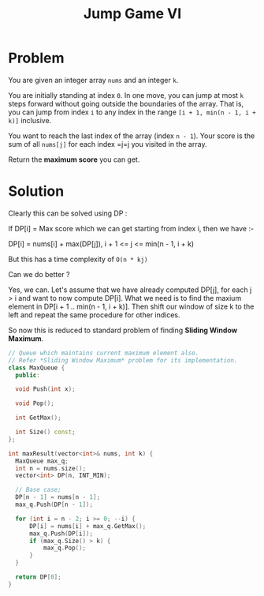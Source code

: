 #+TITLE: Jump Game VI

* Problem
You are given an integer array =nums=  and an integer =k=.

You are initially standing at index =0=. In one move, you can jump at most =k= steps forward without going
outside the boundaries of the array. That is, you can jump from index =i= to any index in the range
=[i + 1, min(n - 1, i + k)]= inclusive.

You want to reach the last index of the array (index =n - 1=). Your score is the sum of all =nums[j]= for each
index =j=j you visited in the array.

Return the *maximum score* you can get.
* Solution
Clearly this can be solved using DP :

If DP[i] = Max score which we can get starting from index i, then we have :-

DP[i] = nums[i] + max(DP[j]), i + 1 <= j <= min(n - 1, i + k)

But this has a time complexity of =O(n * kj)=

Can we do better ?

Yes, we can. Let's assume that we have already computed DP[j], for each j > i and want to now compute DP[i].
What we need is to find the maxium element in DP[i + 1 .. min(n - 1, i + k)]. Then shift our window of size k
to the left and repeat the same procedure for other indices.

So now this is reduced to standard problem of finding *Sliding Window Maximum*.

#+BEGIN_SRC cpp
// Queue which maintains current maximum element also.
// Refer *Sliding Window Maximum* problem for its implementation.
class MaxQueue {
  public:

  void Push(int x);

  void Pop();

  int GetMax();

  int Size() const;
};

int maxResult(vector<int>& nums, int k) {
  MaxQueue max_q;
  int n = nums.size();
  vector<int> DP(n, INT_MIN);

  // Base case;
  DP[n - 1] = nums[n - 1];
  max_q.Push(DP[n - 1]);

  for (int i = n - 2; i >= 0; --i) {
      DP[i] = nums[i] + max_q.GetMax();
      max_q.Push(DP[i]);
      if (max_q.Size() > k) {
          max_q.Pop();
      }
  }

  return DP[0];
}
#+END_SRC

